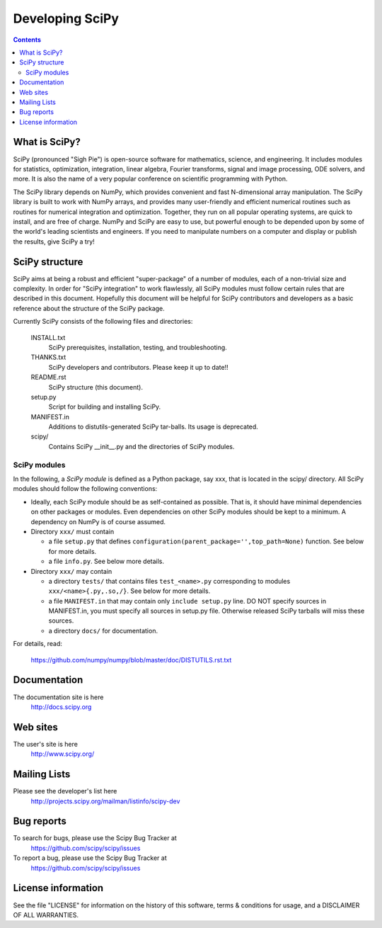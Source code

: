 =================================================
Developing SciPy
=================================================

.. Contents::


What is SciPy?
--------------

SciPy (pronounced "Sigh Pie") is open-source software for mathematics,
science, and engineering.  It includes modules for statistics, optimization,
integration, linear algebra, Fourier transforms, signal and image processing,
ODE solvers, and more.  It is also the name of a very popular conference on
scientific programming with Python.

The SciPy library depends on NumPy, which provides convenient and fast
N-dimensional array manipulation. The SciPy library is built to work with
NumPy arrays, and provides many user-friendly and efficient numerical routines
such as routines for numerical integration and optimization. Together, they
run on all popular operating systems, are quick to install, and are free of
charge. NumPy and SciPy are easy to use, but powerful enough to be depended
upon by some of the world's leading scientists and engineers. If you need to
manipulate numbers on a computer and display or publish the results, give
SciPy a try!


SciPy structure
---------------

SciPy aims at being a robust and efficient "super-package" of a number
of modules, each of a non-trivial size and complexity.  In order for
"SciPy integration" to work flawlessly, all SciPy modules must follow
certain rules that are described in this document. Hopefully this
document will be helpful for SciPy contributors and developers as a
basic reference about the structure of the SciPy package.

Currently SciPy consists of the following files and directories:

  INSTALL.txt
    SciPy prerequisites, installation, testing, and troubleshooting.

  THANKS.txt
    SciPy developers and contributors. Please keep it up to date!!

  README.rst
    SciPy structure (this document).

  setup.py
    Script for building and installing SciPy.

  MANIFEST.in
    Additions to distutils-generated SciPy tar-balls.  Its usage is
    deprecated.

  scipy/
    Contains SciPy __init__.py and the directories of SciPy modules.

SciPy modules
+++++++++++++

In the following, a *SciPy module* is defined as a Python package, say
xxx, that is located in the scipy/ directory.  All SciPy modules should
follow the following conventions:

* Ideally, each SciPy module should be as self-contained as possible.
  That is, it should have minimal dependencies on other packages or
  modules.  Even dependencies on other SciPy modules should be kept to a
  minimum.  A dependency on NumPy is of course assumed.

* Directory ``xxx/`` must contain 

  + a file ``setup.py`` that defines
    ``configuration(parent_package='',top_path=None)`` function.  
    See below for more details.

  + a file ``info.py``. See below more details.

* Directory ``xxx/`` may contain 

  + a directory ``tests/`` that contains files ``test_<name>.py``
    corresponding to modules ``xxx/<name>{.py,.so,/}``.  See below for
    more details.

  + a file ``MANIFEST.in`` that may contain only ``include setup.py`` line.
    DO NOT specify sources in MANIFEST.in, you must specify all sources
    in setup.py file. Otherwise released SciPy tarballs will miss these sources.

  + a directory ``docs/`` for documentation.

For details, read:

  https://github.com/numpy/numpy/blob/master/doc/DISTUTILS.rst.txt


Documentation
-------------

The documentation site is here
    http://docs.scipy.org

Web sites
---------

The user's site is here
    http://www.scipy.org/


Mailing Lists
-------------

Please see the developer's list here
    http://projects.scipy.org/mailman/listinfo/scipy-dev


Bug reports
-----------

To search for bugs, please use the Scipy Bug Tracker at
    https://github.com/scipy/scipy/issues

To report a bug, please use the Scipy Bug Tracker at
    https://github.com/scipy/scipy/issues


License information
-------------------

See the file "LICENSE" for information on the history of this
software, terms & conditions for usage, and a DISCLAIMER OF ALL
WARRANTIES.

